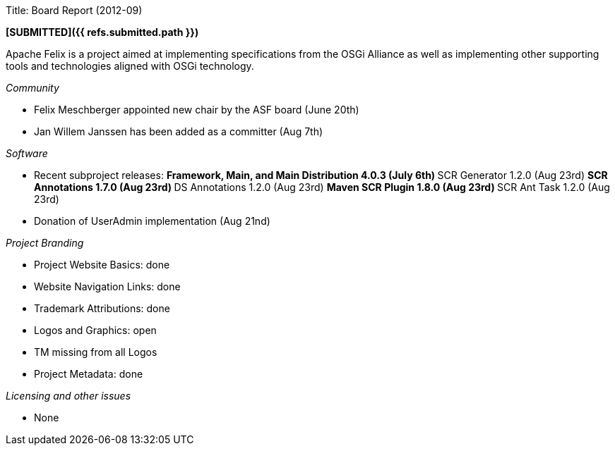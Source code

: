 Title: Board Report (2012-09)

*[SUBMITTED]({{ refs.submitted.path }})*

Apache Felix is a project aimed at implementing specifications from the OSGi Alliance as well as implementing other supporting tools and technologies aligned with OSGi technology.

_Community_

* Felix Meschberger appointed new chair by the ASF board (June 20th)
* Jan Willem Janssen has been added as a committer (Aug 7th)

_Software_

* Recent subproject releases: ** Framework, Main, and Main Distribution 4.0.3 (July 6th) ** SCR Generator 1.2.0 (Aug 23rd) ** SCR Annotations 1.7.0 (Aug 23rd) ** DS Annotations 1.2.0 (Aug 23rd) ** Maven SCR Plugin 1.8.0 (Aug 23rd) ** SCR Ant Task 1.2.0 (Aug 23rd)
* Donation of UserAdmin implementation (Aug 21nd)

_Project Branding_

* Project Website Basics: done
* Website Navigation Links: done
* Trademark Attributions: done
* Logos and Graphics: open
* TM missing from all Logos
* Project Metadata: done

_Licensing and other issues_

* None
